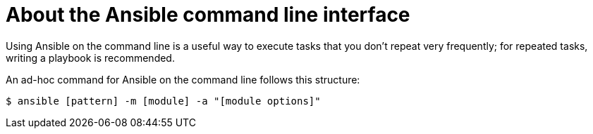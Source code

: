 
[id="con-about-ansible-cli_{context}"]

= About the Ansible command line interface

[role="_abstract"]

Using Ansible on the command line is a useful way to execute tasks that you don't repeat very frequently; for repeated tasks, writing a playbook is recommended.

An ad-hoc command for Ansible on the command line follows this structure:

-----
$ ansible [pattern] -m [module] -a "[module options]"
-----
